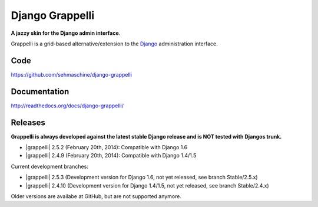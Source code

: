 Django Grappelli
================

**A jazzy skin for the Django admin interface**.

Grappelli is a grid-based alternative/extension to the `Django <http://www.djangoproject.com>`_ administration interface.

Code
----

https://github.com/sehmaschine/django-grappelli

Documentation
-------------

http://readthedocs.org/docs/django-grappelli/

Releases
--------

**Grappelli is always developed against the latest stable Django release and is NOT tested with Djangos trunk.**

* |grappelli| 2.5.2 (February 20th, 2014): Compatible with Django 1.6
* |grappelli| 2.4.9 (February 20th, 2014): Compatible with Django 1.4/1.5

Current development branches:

* |grappelli| 2.5.3 (Development version for Django 1.6, not yet released, see branch Stable/2.5.x)
* |grappelli| 2.4.10 (Development version for Django 1.4/1.5, not yet released, see branch Stable/2.4.x)

Older versions are availabe at GitHub, but are not supported anymore.
